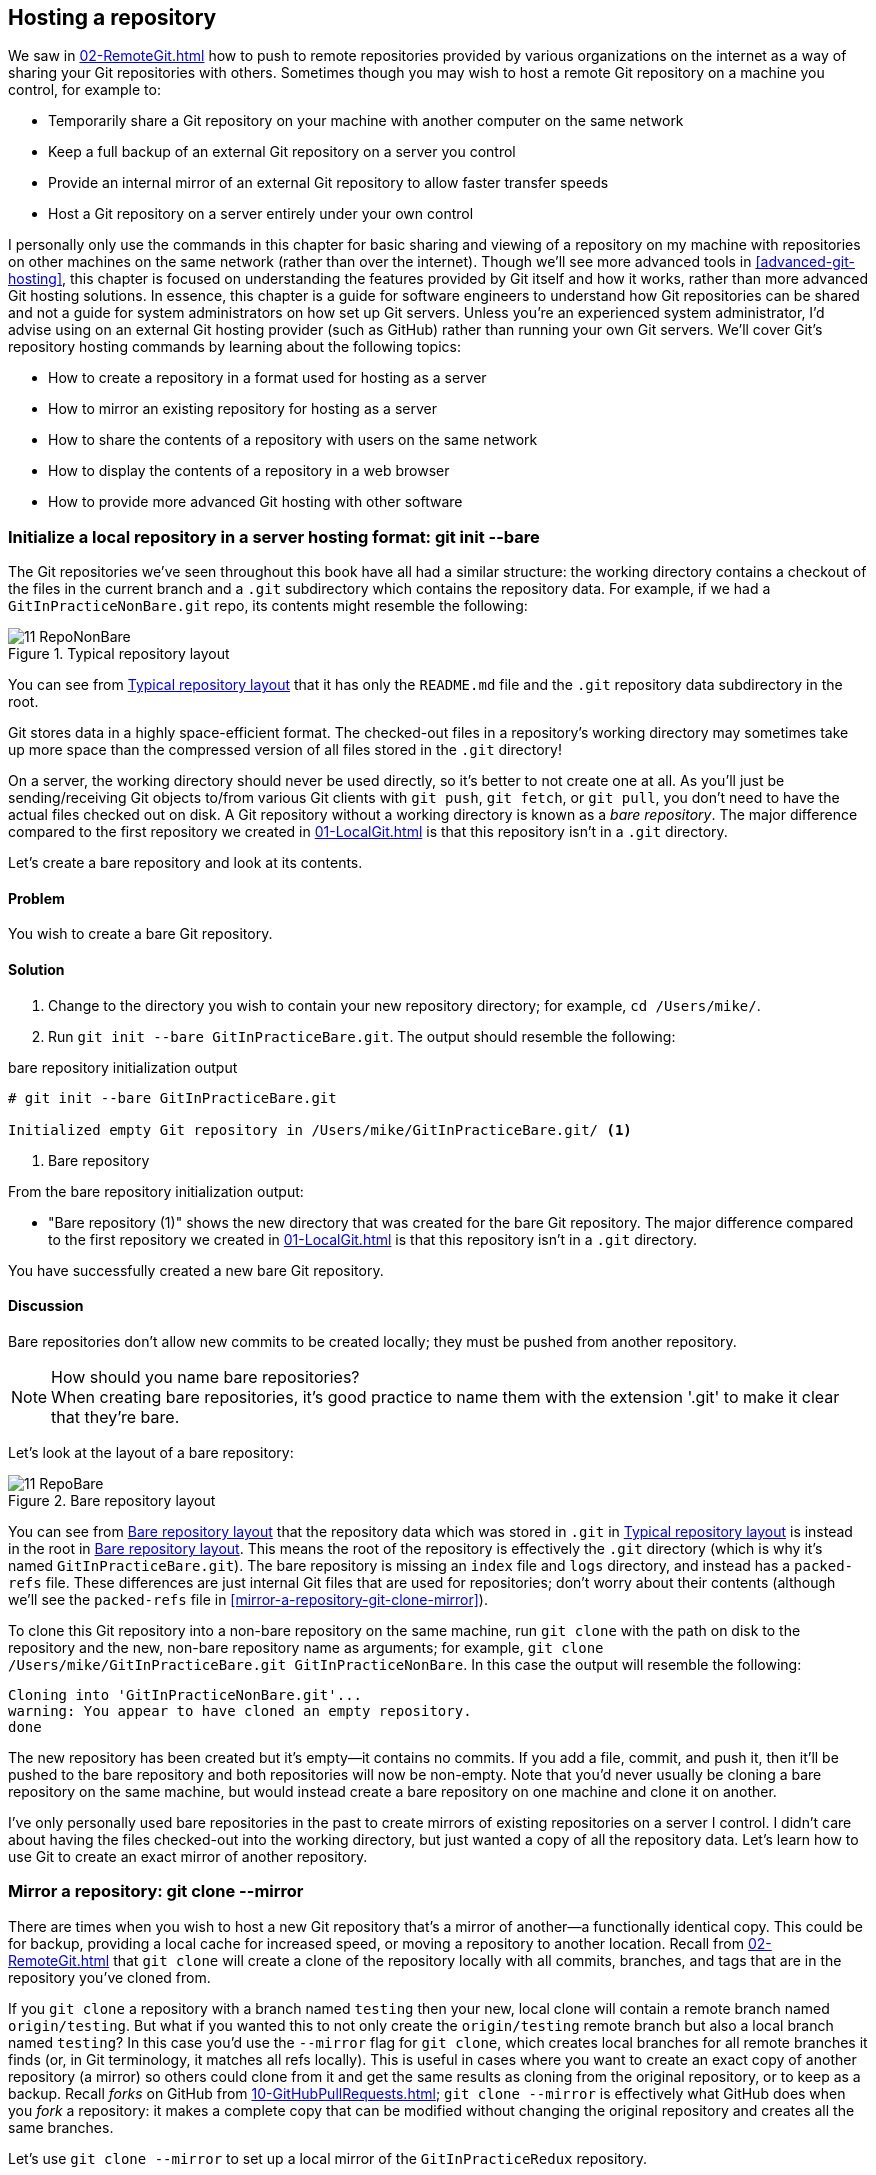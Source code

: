 ## Hosting a repository
ifdef::env-github[:outfilesuffix: .adoc]

We saw in <<02-RemoteGit#adding-a-remote-repository-git-remote-add>> how to push to remote repositories provided by various organizations on the internet as a way of sharing your Git repositories with others. Sometimes though you may wish to host a remote Git repository on a machine you control, for example to:

* Temporarily share a Git repository on your machine with another computer on the same network
* Keep a full backup of an external Git repository on a server you control
* Provide an internal mirror of an external Git repository to allow faster transfer speeds
* Host a Git repository on a server entirely under your own control

// BEN: unclear: "sharing and viewing a repository on my machine with repositories on other machines" 
I personally only use the commands in this chapter for basic sharing and viewing of a repository on my machine with repositories on other machines on the same network (rather than over the internet). Though we'll see more advanced tools in <<advanced-git-hosting>>, this chapter is focused on understanding the features provided by Git itself and how it works, rather than more advanced Git hosting solutions. In essence, this chapter is a guide for software engineers to understand how Git repositories can be shared and not a guide for system administrators on how set up Git servers. Unless you're an experienced system administrator, I'd advise using on an external Git hosting provider (such as GitHub) rather than running your own Git servers. We'll cover Git's repository hosting commands by learning about the following topics:

// BEN: usual Manning style is just "In this chapter" and then the bullets. (all the above would go below the intro bullets)
// BEN: also, some of these bullets are a bit too long... should be no more than 8 words each
* How to create a repository in a format used for hosting as a server
* How to mirror an existing repository for hosting as a server
* How to share the contents of a repository with users on the same network
* How to display the contents of a repository in a web browser
* How to provide more advanced Git hosting with other software

### Initialize a local repository in a server hosting format: git init --bare
The Git repositories we've seen throughout this book have all had a similar structure: the working directory contains a checkout of the files in the current branch and a `.git` subdirectory which contains the repository data.
For example, if we had a `GitInPracticeNonBare.git` repo, its contents might resemble the following:

.Typical repository layout
[[repo-non-bare]]
image::screenshots/11-RepoNonBare.png[]

You can see from <<repo-non-bare>> that it has only the `README.md` file and the `.git` repository data subdirectory in the root.

Git stores data in a highly space-efficient format. The checked-out files in a repository's working directory may sometimes take up more space than the compressed version of all files stored in the `.git` directory!

On a server, the working directory should never be used directly, so it's better to not create one at all. As you'll just be sending/receiving Git objects to/from various Git clients with `git push`, `git fetch`, or `git pull`, you don't need to have the actual files checked out on disk. A Git repository without a working directory is known as a _bare repository_. The major difference compared to the first repository we created in <<01-LocalGit#creating-a-repository-git-init>> is that this repository isn't in a `.git` directory.

Let's create a bare repository and look at its contents.

#### Problem
You wish to create a bare Git repository.

#### Solution
1.  Change to the directory you wish to contain your new repository directory; for example, `cd /Users/mike/`.
2.  Run `git init --bare GitInPracticeBare.git`. The output should resemble the following:

.bare repository initialization output
```
# git init --bare GitInPracticeBare.git

Initialized empty Git repository in /Users/mike/GitInPracticeBare.git/ <1>
```
<1> Bare repository

From the bare repository initialization output:

* "Bare repository (1)" shows the new directory that was created for the bare Git repository. The major difference compared to the first repository we created in <<01-LocalGit#creating-a-repository-git-init>> is that this repository isn't in a `.git` directory.

You have successfully created a new bare Git repository.

#### Discussion
Bare repositories don't allow new commits to be created locally; they must be pushed from another repository.

.How should you name bare repositories?
NOTE: When creating bare repositories, it's good practice to name them with the extension '.git' to make it clear that they're bare.

Let's look at the layout of a bare repository:

.Bare repository layout
[[repo-bare]]
image::screenshots/11-RepoBare.png[]

You can see from <<repo-bare>> that the repository data which was stored in `.git` in <<repo-non-bare>> is instead in the root in <<repo-bare>>. This means the root of the repository is effectively the `.git` directory (which is why it's named `GitInPracticeBare.git`). The bare repository is missing an `index` file and `logs` directory, and instead has a `packed-refs` file. These differences are just internal Git files that are used for repositories; don't worry about their contents (although we'll see the `packed-refs` file in <<mirror-a-repository-git-clone-mirror>>).

To clone this Git repository into a non-bare repository on the same machine, run `git clone` with the path on disk to the repository and the new, non-bare repository name as arguments; for example, `git clone /Users/mike/GitInPracticeBare.git GitInPracticeNonBare`. In this case the output will resemble the following:

```
Cloning into 'GitInPracticeNonBare.git'...
warning: You appear to have cloned an empty repository.
done
```

The new repository has been created but it's empty--it contains no commits. If you add a file, commit, and push it, then it'll be pushed to the bare repository and both repositories will now be non-empty. Note that you'd never usually be cloning a bare repository on the same machine, but would instead create a bare repository on one machine and clone it on another.

I've only personally used bare repositories in the past to create mirrors of existing repositories on a server I control. I didn't care about having the files checked-out into the working directory, but just wanted a copy of all the repository data. Let's learn how to use Git to create an exact mirror of another repository.

### Mirror a repository: git clone --mirror
There are times when you wish to host a new Git repository that's a mirror of another--a functionally identical copy. This could be for backup, providing a local cache for increased speed, or moving a repository to another location. Recall from <<02-RemoteGit#cloning-a-remote-github-repository-onto-your-local-machine-git-clone>> that `git clone` will create a clone of the repository locally with all commits, branches, and tags that are in the repository you've cloned from.

If you `git clone` a repository with a branch named `testing` then your new, local clone will contain a remote branch named `origin/testing`. But what if you wanted this to not only create the `origin/testing` remote branch but also a local branch named `testing`? In this case you'd use the `--mirror` flag for `git clone`, which creates local branches for all remote branches it finds (or, in Git terminology, it matches all refs locally). This is useful in cases where you want to create an exact copy of another repository (a mirror) so others could clone from it and get the same results as cloning from the original repository, or to keep as a backup. Recall _forks_ on GitHub from <<10-GitHubPullRequests#what-are-pull-requests-and-forks>>; `git clone --mirror` is effectively what GitHub does when you _fork_ a repository: it makes a complete copy that can be modified without changing the original repository and creates all the same branches.

Let's use `git clone --mirror` to set up a local mirror of the `GitInPracticeRedux` repository.

#### Problem
You wish mirror an existing remote repository.

#### Solution
1.  Change to the directory you wish to contain your new repository directory; on my system, `cd /Users/mike/`.
2.  Run `git clone --mirror https://github.com/GitInPractice/GitInPracticeRedux.git`. The output should resemble the following:

.clone mirror output
```
# git clone --mirror
  https://github.com/GitInPractice/GitInPracticeRedux.git

Cloning into bare repository 'GitInPracticeRedux.git'...<1>
remote: Reusing existing pack: 79, done.
remote: Counting objects: 1, done.
remote: Total 80 (delta 0), reused 1 (delta 0)
Unpacking objects: 100% (80/80), done.
Checking connectivity... done.
```
<1> Bare repository

From the clone mirror output:

* "Bare repository (1)" shows that `git clone --mirror` will create a bare repository when it creates a mirror. This is because `--mirror` will only be used when hosting a repository for other repositories to pull from.

You have mirrored the existing `GitInPracticeRedux` repository.

#### Discussion
Recall from <<02-RemoteGit#cloning-a-remote-github-repository-onto-your-local-machine-git-clone>> the following flags for `git clone`:

* _No flags_--This will create a normal (non-bare) repository with remote branches.
* `--bare` flag--This will create a bare repository with remote branches.
* `--mirror` flag--This will create a bare repository with remote branches and local branches for every remote branch.

Let's examine the contents of `GitInPracticeRedux.git/packed-refs` file:
```
# pack-refs with: peeled fully-peeled
ca74d2b7c4dd15a260e68c6ff3552c64041aacdc refs/heads/inspiration <1>
a9e150fb17301eed6c31aa984411effdab8f3fec refs/heads/master <1>
a8200e1407d49e37baad47da04c0981f43d7c7ff refs/heads/v0.1-release <1>
071d468df295c3866054763250a1344e44f8c3be refs/pull/1/head <2>
75f9dd1ddc24e1fd9e58b8443f7f0176cf7bd2e7 refs/pull/1/merge <2>
e9d27c7df49c07cb2325356ab9a76f90d9f179ae refs/pull/2/head <2>
e6e9208372f3784686499430fec547c20dad6139 refs/pull/2/merge <2>
725c33ace6cd7b281c2d3b342ca05562d3dc7335 refs/tags/v0.1 <3>
```
<1> Branch
<2> Pull request
<3> Tag

The `packed-refs` file contains all the _packed_ refs (refs in Git's format for data internal and external transfer) that were fetched from the `GitInPracticeRedux` repository. It contains all the created branches (1), pull requests (2), and tags that were created in this repository. These will now be shared with any other repositories that clone this one.

### Share repository with other users on the same network: git daemon
Now that we've seen how to create bare repositories suitable for a server to share with other Git repositories, let's learn how to actually serve these to other Git clients.

We saw in <<initialize-a-local-repository-in-a-server-hosting-format-git-init-bare>> a repository being cloned from another path on the disk. Though this would be one way of sharing a repository over the network with Git (give someone access to your disk with, say, a network share) it's not very efficient, as it will use multiple protocols: the SMB protocol used to share the files over the network and Git's interaction with the packed repository. Instead a Git server will allow Git to interact natively in its own format and `git://` protocol, which transfers repository data in a very similar format to how it's stored locally and defaults to using port 9418.

Git provides a simple server for basic repository hosting named `git daemon`. It provides no user authentication or encryption, and only supports the `git://` protocol (rather than the `https://` we've used throughout this book, or `ssh://`, which uses SSH access). These protocols are fairly interchangeable; which one you pick will depend mostly on whether you need to make use of HTTP proxies or web servers (for the `https://` protocol), user authentication using SSH (for the `ssh://` protocol), or no authentication (for the `git://` protocol).

As a result, it may be too limited for some cases, but is great for the example in the section title: sharing a repository with other users on the same network.

#### Problem
You wish to share a repository with other users on the same network.

#### Solution
1.  Change directory to the Git repository; on my machine, `cd /Users/mike/GitInPracticeRedux.git/`.
2.  Run `git daemon --verbose --base-path=. --export-all`. The output should resemble the following:

.daemon output
```
# git daemon --verbose --base-path=. --export-all <1>

[72938] Ready to rumble <2>
```
<1> Daemon arguments
<2> Process ready

From the daemon output:

* "Daemon arguments (1)" shows the daemon command and the list of arguments required to export the Git repository. These will be elaborated on in the discussion section.
* "Process ready (2)" shows the process ID (72938), that the process has started successfully, and that it's ready to receive clients.

Now that we have `git daemon` running, open another terminal window and clone this repository from a client with `git clone git://localhost/`:
```
# git clone git://localhost/ GitInPracticeReduxDaemon <1>

Cloning into 'GitInPracticeReduxDaemon'...
remote: Counting objects: 78, done.
remote: Compressing objects: 100% (71/71), done.
remote: Total 78 (delta 26), reused 0 (delta 0)
Receiving objects: 100% (78/78), 7.80 KiB | 0 bytes/s, done.
Resolving deltas: 100% (26/26), done.
Checking connectivity... done.
```
<1> Local server

The "local server (1)" displays that we're using `localhost` to access the Git daemon on the same machine that we're hosting it on. It has cloned the repository as expected into a new directory on the same machine. If you wanted to clone this from another machine, you'd replace `localhost` in the command with the IP address of the machine hosting the daemon on the network; for example, `git clone git://192.168.0.123/`.

If we view the daemon output again you'll see that some lines have been added:
```
[72984] Connection from [::1]:52891 <1>
[72984] Extended attributes (16 bytes) exist <host=localhost> <2>
[72984] Request upload-pack for '/' <3>
[72938] [72984] Disconnected <4>
```
<1> Client connection
<2> Attribute exposure
<3> Repository upload
<4> Client disconnect

These lines show that our Git client connected to the server (1), the repository exposed some attributes to the client (2), the client requested the server upload its contents to the client (3), and that the client then disconnected from the server.

You have successfully shared a repository over the network.

#### Discussion
`git daemon` can take some parameters to customize its behavior:
* The `--verbose` flag will output more verbose log details to the terminal about incoming Git client connections and access successes and failures. It's useful when hosting a server to enable this for debugging.
* The `--base-path=.` indicates what path should be used as the server root. In this case we only hosted a single repository, so we set the root to the base directory of the repository. If you wanted to host a directory that contained multiple repositories (such as `fish.git` and `cat.git`), you could specify the directory and then they could be accessed by name (`git clone git://localhost/fish.git` or `git clone git://localhost/cat.git`). As I tend to only use `git daemon` to share a single repository, I always tend to just use `--base-path=.`.
* The `--export-all` flag is used to tell Git to allow access to all Git repositories under the base path. Without this argument, by default `git daemon` will only allow access to repositories that have a `git-daemon-export-ok` file in the repository root (the root for bare repositories and `.git` for non-bare repositories). I always tend to use this, as I use `git daemon` so infrequently and only on repositories I explicitly, currently want to share.
* The `--enable=receive-pack` flag is needed to allow write access to the repository. By default `git daemon` will only allow read access (provided by `upload-pack`) to repositories unless this flag is provided. It's not recommended to provide write access to non-bare repositories, as it would be undesirable to have remote users be able to change the contents of your local branches.
* The directory argument is needed if you wish to host a non-bare repository. In this case you'd `cd` into the directory as normal but add a `./.git` argument specifying to share the `.git` directory. For example you might run `cd /Users/mike/GitInPracticeRedux && git daemon --verbose --base-path=. --export-all ./.git`. I use this when temporarily hosting non-bare repositories that I'm working with on my local machine with others.

### Display repository in a browser: git instaweb
Now that we've shared our repository on disk with other users, it would be useful if we could provide a basic web interface to go along with our `git daemon`. Git provides a basic web interface named `gitweb` that can be hosted by a local web server.

.How can I install `gitweb`?
NOTE: `gitweb` is usually installed as part of the default Git installation (and is in all of the official Git installers). If it hasn't been, you'll need to install `gitweb` separately. This can be done by installing `gitweb` (or similar) with your package manager; for example, on Debian/Ubuntu run `apt-get install gitweb`.

Git provides the `git instaweb` command to host your local repository using the `gitweb` interface. To run this you'll have to have a web server installed on your machine. If you're using OSX, you can use `webrick`, which is a simple web server provided with Ruby (which is provided with OSX). If you're on Linux, you can install Ruby with your package manager; for example, on Debian/Ubuntu run `apt-get install ruby` (we'll use `webrick` on Linux just to be consistent with OSX). Windows Git installation sadly doesn't provide the `git instaweb` command but you can read how to set up `gitweb` using a separate web server such as Apache or IIS here: https://git.wiki.kernel.org/index.php/MSysGit:GitWeb.

Now that we have `git instaweb` setup, let's use it to display the repository in a browser.

#### Problem
You wish to display the contents of a repository in a browser.

#### Solution
1.  Change to the directory containing your repository; for example, `cd /Users/mike/GitInPracticeRedux/`.
2.  Write a description for the repository's web server by running `echo "Git In Practice: Redux" > .git/description`.
3.  Run `git instaweb --httpd=webrick`. There will be no output.

Git should have opened the `gitweb` interface in your browser. It should resemble the following:

.gitweb projects
[[gitweb-projects]]
image::screenshots/11-GitWebProjects.png[]

You can see from <<gitweb-projects>> that it displays a single Git project along with description we just set, the owner, and the last change (commit) date. Click on the Summary button to view more information about the `GitInPracticeRedux` project.

.gitweb summary
[[gitweb-redux]]
image::screenshots/11-GitWebRedux.png[]

The summary page in <<gitweb-redux>> displays the same information as the projects page, but also shows the list of recent commits, branches, and tags in a format resembling GitX/`gitk`.

Detailing all the features of the `gitweb` interface is beyond the scope of this book; it's pretty self-explanatory. After you've finished exploring the `gitweb` interface, you can stop the server by running `git instaweb --stop`.

You have successfully displayed the contents of the repository in a browser..

#### Discussion
`git instaweb` can take some parameters to customize its behavior:

* The `--local` flag will ensure that the web server can only be accessed from the local machine and not from other machines on the same network.
* The `--port` flag can be followed with a port number to specify which port should be used to access `gitweb`. For example `--port 8080` would mean that `gitweb` is hosted on port 8080.

### Advanced Git hosting
In addition to the tools provided with Git you've seen in this chapter, there is a wide third-party ecosystem of Git tools that can help you share your repositories and provide a web interface to view them. There are too many and their setup is too involved for me to detail them all here. Some of the most popular options are:

// BEN: we don't really do definition lists like this. we do bulleted lists with the intro term separated by an em-dash
GitHub::
    GitHub (https://github.com) is the most widely used Git hosting, and provides many features beyond sharing and viewing Git repositories. It provides free open-source public hosting and paid private hosting. Alternatively you can pay for GitHub Enterprise (https://enterprise.github.com), which provides a hosted GitHub appliance that can be run inside your network.

cgit::
    cgit (https://github.com/zx2c4/cgit) provides a fast Git web interface written in C. It uses forking and a cache to speed up operations and is widely used by open-source projects.

gitolite::
    gitolite (https://github.com/sitaramc/gitolite) provides access control for hosting Git repositories such as users, groups, per-branch/per-repository permissions, and hook support.

### Summary
In this chapter you hopefully learned:

* How to create a new bare repository with `git init --bare`
* How to mirror an existing repository with `git clone --mirror`
* How to share a repository across the network with `git daemon`
* How to display a web interface for a repository with `git instaweb`
* How to provide more advanced Git hosting with GitHub, cgit, and/or gitolite

